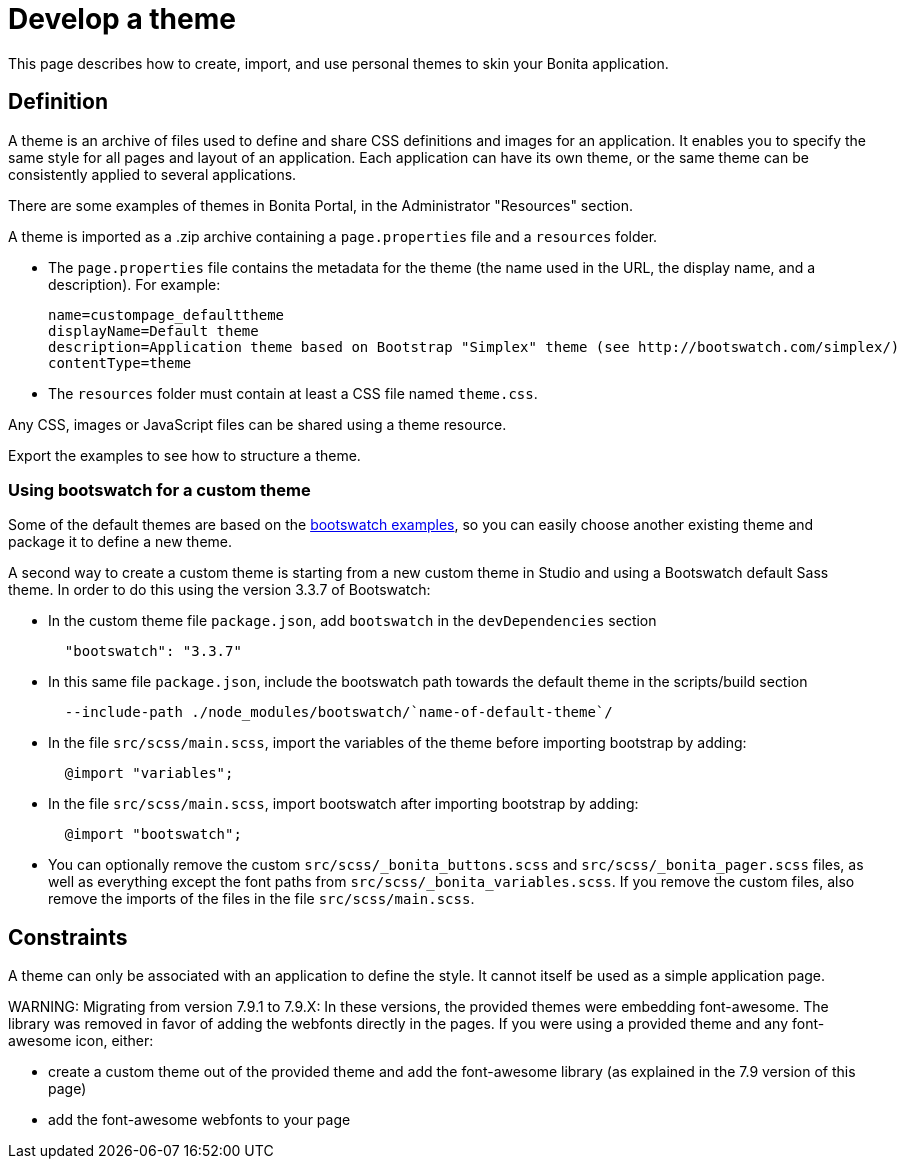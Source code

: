= Develop a theme

This page describes how to create, import, and use personal themes to skin your Bonita application.

== Definition

A theme is an archive of files used to define and share CSS definitions and images for an application.
It enables you to specify the same style for all pages and layout of an application.
Each application can have its own theme, or the same theme can be consistently applied to several applications.

There are some examples of themes in Bonita Portal, in the Administrator "Resources" section.

A theme is imported as a .zip archive containing a `page.properties` file and a `resources` folder.

* The `page.properties` file contains the metadata for the theme (the name used in the URL, the display name, and a description). For example:
+
[source,properties]
----
name=custompage_defaulttheme
displayName=Default theme
description=Application theme based on Bootstrap "Simplex" theme (see http://bootswatch.com/simplex/)
contentType=theme
----

* The `resources` folder must contain at least a CSS file named `theme.css`.

Any CSS, images or JavaScript files can be shared using a theme resource.

Export the examples to see how to structure a theme.

=== Using bootswatch for a custom theme

Some of the default themes are based on the https://bootswatch.com/[bootswatch examples], so you can easily choose another existing theme and package it to define a new theme.

A second way to create a custom theme is starting from a new custom theme in Studio and using a Bootswatch default Sass theme. In order to do this using the version 3.3.7 of Bootswatch:

* In the custom theme file `package.json`, add `bootswatch` in the `devDependencies` section
+
[source,json]
----
  "bootswatch": "3.3.7"
----

* In this same file `package.json`, include the bootswatch path towards the default theme in the scripts/build section
+
[source,json]
----
  --include-path ./node_modules/bootswatch/`name-of-default-theme`/
----

* In the file `src/scss/main.scss`, import the variables of the theme before importing bootstrap by adding:
+
[source,scss]
----
  @import "variables";
----

* In the file `src/scss/main.scss`, import bootswatch after importing bootstrap by adding:
+
[source,scss]
----
  @import "bootswatch";
----

* You can optionally remove the custom `src/scss/_bonita_buttons.scss` and `src/scss/_bonita_pager.scss` files, as well as everything except the font paths from `src/scss/_bonita_variables.scss`. If you remove the custom files, also remove the imports of the files in the file `src/scss/main.scss`.

== Constraints

A theme can only be associated with an application to define the style. It cannot itself be used as a simple application page.

WARNING:
Migrating from version 7.9.1 to 7.9.X: In these versions, the provided themes were embedding font-awesome. The library was removed in favor of adding the webfonts directly in the pages.
If you were using a provided theme and any font-awesome icon, either:

* create a custom theme out of the provided theme and add the font-awesome library (as explained in the 7.9 version of this page)
* add the font-awesome webfonts to your page

